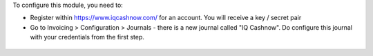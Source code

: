 To configure this module, you need to:

* Register within https://www.iqcashnow.com/ for an account. You will receive a key / secret pair

* Go to Invoicing > Configuration > Journals - there is a new journal called "IQ Cashnow". Do configure this journal with your credentials from the first step.

.. figure:: https://raw.githubusercontent.com/Callino/iqcashnow/12.0/payment_iqcashnow/static/screenshots/account_journal.png
   :alt: Odoo Journal configuration
   :width: 80 %
   :align: center
